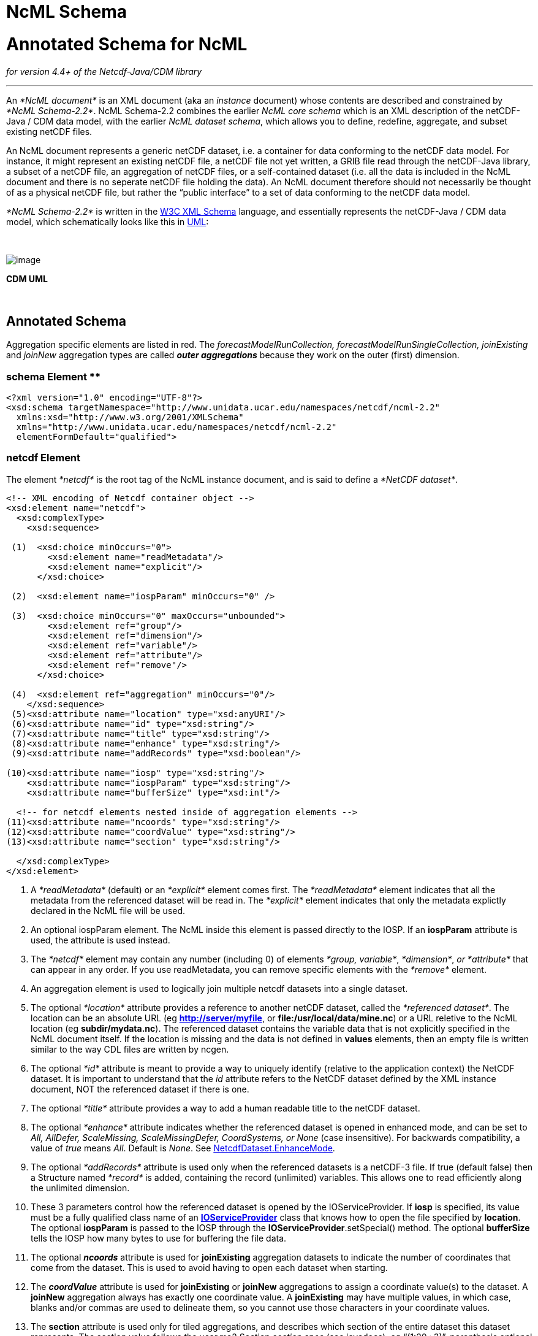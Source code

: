 :source-highlighter: coderay
[[threddsDocs]]


NcML Schema
===========

= Annotated Schema for NcML

_for version 4.4+ of the Netcdf-Java/CDM library_

'''''

An _*NcML document*_ is an XML document (aka an _instance_ document)
whose contents are described and constrained by __*NcML Schema-2.2*__.
NcML Schema-2.2 combines the earlier _NcML core schema_ which is an XML
description of the netCDF-Java / CDM data model, with the earlier __NcML
dataset schema__, which allows you to define, redefine, aggregate, and
subset existing netCDF files.

An NcML document represents a generic netCDF dataset, i.e. a container
for data conforming to the netCDF data model. For instance, it might
represent an existing netCDF file, a netCDF file not yet written, a GRIB
file read through the netCDF-Java library, a subset of a netCDF file, an
aggregation of netCDF files, or a self-contained dataset (i.e. all the
data is included in the NcML document and there is no seperate netCDF
file holding the data). An NcML document therefore should not
necessarily be thought of as a physical netCDF file, but rather the
``public interface'' to a set of data conforming to the netCDF data
model.

_*NcML Schema-2.2*_ is written in the http://www.w3.org/XML/Schema[W3C
XML Schema] language, and essentially represents the netCDF-Java / CDM
data model, which schematically looks like this in
link:../CDM/CDM-UML.png[UML]:

 

image:CDM-UML.png[image]

_________
--
_________
--
_________
--
_________
--
_________
*CDM UML*
_________

--
_________

 

--
_________

--
_________

--
_________

== Annotated Schema

Aggregation specific elements are listed in red. The
_forecastModelRunCollection, forecastModelRunSingleCollection,
joinExisting_ and _joinNew_ aggregation types are called *_outer
aggregations_* because they work on the outer (first) dimension.

=== schema Element **

------------------------------------------------------------------------------------
<?xml version="1.0" encoding="UTF-8"?>
<xsd:schema targetNamespace="http://www.unidata.ucar.edu/namespaces/netcdf/ncml-2.2"
  xmlns:xsd="http://www.w3.org/2001/XMLSchema"
  xmlns="http://www.unidata.ucar.edu/namespaces/netcdf/ncml-2.2"
  elementFormDefault="qualified">
------------------------------------------------------------------------------------

=== *netcdf Element*

The element _*netcdf*_ is the root tag of the NcML instance document,
and is said to define a __*NetCDF dataset*__.

--------------------------------------------------------------------
<!-- XML encoding of Netcdf container object -->
<xsd:element name="netcdf">
  <xsd:complexType>
    <xsd:sequence>

 (1)  <xsd:choice minOccurs="0">
        <xsd:element name="readMetadata"/>
        <xsd:element name="explicit"/>
      </xsd:choice>

 (2)  <xsd:element name="iospParam" minOccurs="0" />

 (3)  <xsd:choice minOccurs="0" maxOccurs="unbounded">
        <xsd:element ref="group"/>
        <xsd:element ref="dimension"/>
        <xsd:element ref="variable"/>
        <xsd:element ref="attribute"/>
        <xsd:element ref="remove"/>
      </xsd:choice>

 (4)  <xsd:element ref="aggregation" minOccurs="0"/>
    </xsd:sequence>
 (5)<xsd:attribute name="location" type="xsd:anyURI"/>
 (6)<xsd:attribute name="id" type="xsd:string"/>
 (7)<xsd:attribute name="title" type="xsd:string"/>
 (8)<xsd:attribute name="enhance" type="xsd:string"/>
 (9)<xsd:attribute name="addRecords" type="xsd:boolean"/>

(10)<xsd:attribute name="iosp" type="xsd:string"/>
    <xsd:attribute name="iospParam" type="xsd:string"/>
    <xsd:attribute name="bufferSize" type="xsd:int"/>

  <!-- for netcdf elements nested inside of aggregation elements -->
(11)<xsd:attribute name="ncoords" type="xsd:string"/>
(12)<xsd:attribute name="coordValue" type="xsd:string"/>
(13)<xsd:attribute name="section" type="xsd:string"/>

  </xsd:complexType>
</xsd:element>

--------------------------------------------------------------------

1.  A _*readMetadata*_ (default) or an _*explicit*_ element comes first.
The _*readMetadata*_ element indicates that all the metadata from the
referenced dataset will be read in. The _*explicit*_ element indicates
that only the metadata explictly declared in the NcML file will be used.
2.  An optional iospParam element. The NcML inside this element is
passed directly to the IOSP. If an *iospParam* attribute is used, the
attribute is used instead.
3.  The _*netcdf*_ element may contain any number (including 0) of
elements __*group, variable*__, __*dimension*__, _or *attribute*_ that
can appear in any order. If you use readMetadata, you can remove
specific elements with the _*remove*_ element.
4.  An aggregation element is used to logically join multiple netcdf
datasets into a single dataset.
5.  The optional _*location*_ attribute provides a reference to another
netCDF dataset, called the __*referenced dataset*__. The location can be
an absolute URL (eg **http://server/myfile**, or
**file:/usr/local/data/mine.nc**) or a URL reletive to the NcML location
(eg **subdir/mydata.nc**). The referenced dataset contains the variable
data that is not explicitly specified in the NcML document itself. If
the location is missing and the data is not defined in *values*
elements, then an empty file is written similar to the way CDL files are
written by ncgen.
6.  The optional _*id*_ attribute is meant to provide a way to uniquely
identify (relative to the application context) the NetCDF dataset. It is
important to understand that the _id_ attribute refers to the NetCDF
dataset defined by the XML instance document, NOT the referenced dataset
if there is one.
7.  The optional _*title*_ attribute provides a way to add a human
readable title to the netCDF dataset.
8.  The optional _*enhance*_ attribute indicates whether the referenced
dataset is opened in enhanced mode, and can be set to _All, AllDefer,
ScaleMissing, ScaleMissingDefer, CoordSystems, or None_ (case
insensitive). For backwards compatibility, a value of _true_ means
__All__. Default is __None__. See
http://www.unidata.ucar.edu/software/netcdf-java/tutorial/NetcdfDataset.html#enhance[NetcdfDataset.EnhanceMode].
9.  The optional _*addRecords*_ attribute is used only when the
referenced datasets is a netCDF-3 file. If true (default false) then a
Structure named _*record*_ is added, containing the record (unlimited)
variables. This allows one to read efficiently along the unlimited
dimension.
10. These 3 parameters control how the referenced dataset is opened by
the IOServiceProvider. If *iosp* is specified, its value must be a fully
qualified class name of an
*http://www.unidata.ucar.edu/software/netcdf-java/tutorial/IOSPoverview.html[IOServiceProvider]*
class that knows how to open the file specified by **location**. The
optional *iospParam* is passed to the IOSP through the
**IOServiceProvider**.setSpecial() method. The optional *bufferSize*
tells the IOSP how many bytes to use for buffering the file data.
11. The optional *_ncoords_* attribute is used for *joinExisting*
aggregation datasets to indicate the number of coordinates that come
from the dataset. This is used to avoid having to open each dataset when
starting.
12. The *_coordValue_* attribute is used for *joinExisting* or *joinNew*
aggregations to assign a coordinate value(s) to the dataset. A *joinNew*
aggregation always has exactly one coordinate value. A *joinExisting*
may have multiple values, in which case, blanks and/or commas are used
to delineate them, so you cannot use those characters in your coordinate
values.
13. The *section* attribute is used only for tiled aggregations, and
describes which section of the entire dataset this dataset represents.
The section value follows the ucar.ma2.Section _section spec_ (see
javadocs), eg ``(1:20,:,3)'', parenthesis optional

An example:

--------------------------------------------------------------------------
<?xml version="1.0" encoding="UTF-8"?>
<netcdf xmlns="http://www.unidata.ucar.edu/namespaces/netcdf/ncml-2.2"
          location="C:/dev/github/thredds/cdm/src/test/data/testWrite.nc">
  <dimension name="lat" length="64" />
  <dimension name="lon" length="128" />
  <dimension name="names_len" length="80" />
  <dimension name="names" length="3" />

  <variable name="names" type="char" shape="names names_len" />

  <variable name="temperature" shape="lat lon" type="double">
    <attribute name="units" value="K" />
    <attribute name="scale" type="int" value="1 2 3" />
  </variable>

</netcdf>
--------------------------------------------------------------------------

=== *group Element*

A _*group*_ element represents a netCDF group, a container for
__*variable*__, __*dimension*__, __*attribute*__, or other _*group*_
elements.

----------------------------------------------------------------

<xsd:element name="group">
  <xsd:complexType>
(1)<xsd:choice minOccurs="0" maxOccurs="unbounded">
     <xsd:element ref="enumTypedef"/>
     <xsd:element ref="dimension"/>
     <xsd:element ref="variable"/>
     <xsd:element ref="attribute"/>
     <xsd:element ref="group"/>
     <xsd:element ref="remove"/>
   </xsd:choice>

(2)<xsd:attribute name="name" type="xsd:string" use="required"/>
(3)<xsd:attribute name="orgName" type="xsd:string"/>
  </xsd:complexType>
</xsd:element>
----------------------------------------------------------------

1.  The _*group*_ element may contain any number (including 0) of
elements __*group, variable*__, __*dimension*__, _or *attribute*_ that
can appear in any order. You can also mix in _*remove*_ elements to
remove elements coming from the referenced dataset.
2.  The mandatory _*name*_ attribute must be unique among groups within
its containing _*group*_ or *_netcdf_* element.
3.  The optional attribute _*orgName*_ is used when renaming a group.

=== *dimension Element*

The _*dimension*_ element represents a netCDF dimension, i.e. a named
index of specified length.

---------------------------------------------------------------------------------
  <!-- XML encoding of Dimension object -->
  <xsd:element name="dimension">
    <xsd:complexType>
(1)   <xsd:attribute name="name" type="xsd:token" use="required"/>
(2)   <xsd:attribute name="length" type="xsd:string"/>
(3)   <xsd:attribute name="isUnlimited" type="xsd:boolean" default="false"/>
(4)   <xsd:attribute name="isVariableLength" type="xsd:boolean" default="false"/>
(5)   <xsd:attribute name="isShared" type="xsd:boolean" default="true"/>
(6)   <xsd:attribute name="orgName" type="xsd:string"/>
    </xsd:complexType>
  </xsd:element>
---------------------------------------------------------------------------------

1.  The mandatory _*name*_ attribute must be unique among dimensions
within its containing _*group*_ or *_netcdf_* element.
2.  The mandatory attribute _*length*_ expresses the cardinality (number
of points) associated with the dimension. Its value can be any non
negative integer including 0 (since the unlimited dimension in a netCDF
file may have length 0, corresponding to 0 records). A variable length
dimension should be given length=``*''.
3.  The attribute _*isUnlimited*_ is _true_ only if the dimension can
grow (a.k.a the record dimension in NetCDF-3 files), and _false_ when
the length is fixed at file creation.
4.  The attribute _*isVariableLength*_ is used for _variable length_
data types, where the length is not part of the metadata..
5.  The attribute _*isShared*_ is _true_ for shared dimensions, and
_false_ when the dimension is private to the variable.
6.  The optional attribute _*orgName*_ is used when renaming a
dimension.

=== *variable Element*

A _*variable*_ element represents a netCDF variable, i.e. a scalar or
multidimensional array of specified type indexed by 0 or more
dimensions.

--------------------------------------------------------------------------
  <xsd:element name="variable">
    <xsd:complexType>
      <xsd:sequence>
(1)     <xsd:element ref="attribute" minOccurs="0" maxOccurs="unbounded"/>
(2)     <xsd:element ref="values" minOccurs="0"/>
(3)     <xsd:element ref="variable" minOccurs="0" maxOccurs="unbounded"/>
(4)     <xsd:element ref="logicalSection" minOccurs="0"/>
(5)     <xsd:element ref="logicalSlice" minOccurs="0"/>
(6)     <xsd:element ref="remove" minOccurs="0" maxOccurs="unbounded" />
      </xsd:sequence>

(7)   <xsd:attribute name="name" type="xsd:token" use="required" />
(8)   <xsd:attribute name="type" type="DataType" use="required" />
(9)   <xsd:attribute name="typedef" type="xsd:string"/>
(10)  <xsd:attribute name="shape" type="xsd:token" />
(11)  <xsd:attribute name="orgName" type="xsd:string"/>
    </xsd:complexType>
  </xsd:element>
--------------------------------------------------------------------------

1.  A _*variable*_ element may contain 0 or more _*attribute*_ elements,
2.  The optional _*values*_ element is used to specify the data values
of the variable. The values must be listed compatibly with the size and
shape of the variable (slowest varying dimension first). If not
specified, the data values are taken from the variable of the same name
in the referenced dataset. Values are the ``raw values'', and will have
scale.offset/missing applied to them if those attributes are present.
3.  A variable of data type _*structure*_ may have nested variable
elements within it.
4.  Create a logical section of this variable.
5.  Create a logical slice of this variable, where one of the dimensions
is set to a constant.
6.  You can remove attributes from the underlying variable.
7.  The mandatory _*name*_ attribute must be unique among variables
within its containing _*group, variable,* or_ *_netcdf_* element.
8.  The _*type*_ attribute is one of the enumerated
link:#DataType[DataTypes].
9.  The typedef is the name of an enumerated Typedef. Can be used only
for *_type=enum1, enum2_* or **_enum4_**.
10. The _*shape*_ attribute lists the names of the dimensions the
variable depends on. For a scalar variable, the list will be empty. The
dimension names must be ordered with the slowest varying dimension first
(same as in the CDL description). Anonymous dimensions are specified
with just the integer length. For backwards compatibility, scalar
variables may omit this attribute, although this is deprecated.
11. The optional attribute _*orgName*_ is used when renaming a variable.
.

=== *values Element*

A _*values*_ element specifies the data values of a variable, either by
listing them for example: *<values>-109.0 -107.0 -115.0
93.923230</values>* or by specifying a start and increment, for example:
**<values start=``-109.5'' increment=``2.0'' />**. For a
multi-dimensional variable, the values must be listed compatibly with
the size and shape of the variable (slowest varying dimension first).

-------------------------------------------------------------
  <xsd:element name="values">
    <xsd:complexType mixed="true">
 (1)  <xsd:attribute name="start" type="xsd:float"/>
      <xsd:attribute name="increment" type="xsd:float"/>
      <xsd:attribute name="npts" type="xsd:int"/>
 (2)  <xsd:attribute name="separator" type="xsd:string" />
 (3)  <xsd:attribute name="fromAttribute" type="xsd:string"/>
    </xsd:complexType>
  </xsd:element>
-------------------------------------------------------------

1.  The values can be specified with a _*start*_ and _*increment*_
attributes, if they are numeric and evenly spaced. You can enter these
as integers or floating point numbers, and they will be converted to the
data type of the variable. The number of points will be taken from the
shape of the variable. (For backwards compatibility, an _*npts*_
attribute is allowed, although this is deprecated and ignored).
2.  By default, the list of values are separated by whitespace but a
different token can be specified using the _*separator*_ attribute. This
is useful if you are entering String values, e.g. <values
separator=``*''>My dog*has*fleas</values> defines three Strings.
3.  The values can be specified from a global or variable attribute. To
specify a global attribute, use __*@gattname*__. For a variable attibute
use __*varName@attName*__. The data type and the shape of the variable
must agree with the attribute.

=== *attribute Element*

The _*attribute*_ elements represents a netCDF attribute, i.e. a
name-value pair of specified type. Its value may be specified in the
_*value*_ attribute or in the element content**.**

-------------------------------------------------------------------
  <xsd:element name="attribute">
    <xsd:complexType mixed="true">
(1)   <xsd:attribute name="name" type="xsd:token" use="required"/>
(2)   <xsd:attribute name="type" type="DataType" default="String"/>
(3)   <xsd:attribute name="value" type="xsd:string" />
(4)   <xsd:attribute name="separator" type="xsd:string" />
(5)   <xsd:attribute name="orgName" type="xsd:string"/>
(6)   <xsd:attribute name="isUnsigned" type="xsd:boolean"/>
    </xsd:complexType>
  </xsd:element>
-------------------------------------------------------------------

1.  The mandatory _*name*_ attribute must be unique among attributes
within its containing _*group, variable,*_ or *_netcdf_* element.
2.  The _*type*_ attribute may be **String, byte, short, int, long,
float, double**link:#DataType[]. If not specified, it defaults to a
String.
3.  The _value_ attribute contains the actual data of the _attribute_
element. In the most common case of single-valued attributes, a single
number or string will be listed (as in value=``3.0''), while in the less
frequent case of multi-valued attributes, all the numbers will be listed
and separated by a blank or optionally some other character (as in
value=``3.0 4.0 5.0''). Values can also be specified in the element
content:
+
-----------------------------------------------------------------------
<?xml version="1.0" encoding="UTF-8"?>
<netcdf xmlns="http://www.unidata.ucar.edu/namespaces/netcdf/ncml-2.2">
  <attribute name="actual_range" type="int" value="1 2" />
  <attribute name="factual_range" type="int">1 2</attribute>
</netcdf>
-----------------------------------------------------------------------
4.  By default, if the attribute has type String, the entire value is
taken as the attribute value, and if it has type other than String, then
the list of values are separated by whitespace. A different token
seperator can be specified using the _*separator*_ attribute.
5.  The optional attribute _*orgName*_ is used when renaming an existing
attribute.
6.  The attribute’s values may be unsigned (if _byte, short, int_ or
__long__). By default, they are signed.

=== *DataType Type*

The DataType Type is an enumerated list of the data types allowed for
NcML _Variable_ objects.

------------------------------------------
 <xsd:simpleType name="DataType">
    <xsd:restriction base="xsd:token">
      <xsd:enumeration value="byte"/>
      <xsd:enumeration value="char"/>
      <xsd:enumeration value="short"/>
      <xsd:enumeration value="int"/>
      <xsd:enumeration value="long"/>
      <xsd:enumeration value="float"/>
      <xsd:enumeration value="double"/>
      <xsd:enumeration value="String"/>
      <xsd:enumeration value="string"/>
      <xsd:enumeration value="Structure"/>
      <xsd:enumeration value="Sequence"/>
      <xsd:enumeration value="opaque"/>
      <xsd:enumeration value="enum1"/>
      <xsd:enumeration value="enum2"/>
      <xsd:enumeration value="enum4"/>
    </xsd:restriction>
  </xsd:simpleType>
------------------------------------------

* Unsigned integer types (byte, short, int) are indicated with an
___Unsigned = "true__" attribute on the Variable.
* A Variable with type enum1. enum2 or enum4 will refer to a
*enumTypedef* object. Call Variable.getEnumTypedef().

=== *enumTypedef Element*

The enumTypedef element defines an enumeration.

--------------------------------------------------------------------------
 <xsd:element name="enumTypedef">
   <xsd:complexType mixed="true">
      <xsd:sequence>
        <xsd:element name="map" minOccurs="1" maxOccurs="unbounded">
          <xsd:complexType mixed="true">
            <xsd:attribute name="value" type="xsd:string" use="required"/>
          </xsd:complexType>
        </xsd:element>
      </xsd:sequence>
      <xsd:attribute name="name" type="xsd:token" use="required"/>
      <xsd:attribute name="type" type="DataType" default="enum1"/>
    </xsd:complexType>
  </xsd:element>
--------------------------------------------------------------------------

Example:

---------------------------------------------------------------------------------------------------------------------------------------
<?xml version="1.0" encoding="UTF-8"?>
<netcdf xmlns="http://www.unidata.ucar.edu/namespaces/netcdf/ncml-2.2" location="Q:/cdmUnitTest/formats/netcdf4/tst/test_enum_type.nc">
  <enumTypedef name="cloud_class_t" type="enum1">
    <enum key="0">Clear</enum>
    <enum key="1">Cumulonimbus</enum>
    <enum key="2">Stratus</enum>
    <enum key="3">Stratocumulus</enum>
    <enum key="4">Cumulus</enum>
    <enum key="5">Altostratus</enum>
    <enum key="6">Nimbostratus</enum>
    <enum key="7">Altocumulus</enum>
    <enum key="8">Cirrostratus</enum>
    <enum key="9">Cirrocumulus</enum>
    <enum key="10">Cirrus</enum>
    <enum key="255">Missing</enum>
  </enumTypedef>
  <dimension name="station" length="5" />
  <variable name="primary_cloud" shape="station" type="enum1">
    <attribute name="_FillValue" value="Missing" />
  </variable>
</netcdf>
---------------------------------------------------------------------------------------------------------------------------------------

=== *remove Element*

The remove element is used to remove attribute, dimension, variable or
group objects that are in the referenced dataset. Place the remove
element in the container of the object to be removed.

-------------------------------------------------------------------
  <xsd:element name="remove">
    <xsd:complexType>
(1)   <xsd:attribute name="name" type="xsd:string" use="required"/>
(2)   <xsd:attribute name="type" type="ObjectType" use="required"/>
    </xsd:complexType>
  </xsd:element>
-------------------------------------------------------------------

-----------------------------------------
 <xsd:simpleType name="ObjectType">
   <xsd:restriction base="xsd:string">
     <xsd:enumeration value="attribute"/>
     <xsd:enumeration value="dimension"/>
     <xsd:enumeration value="variable"/>
     <xsd:enumeration value="group"/>
   </xsd:restriction>
 </xsd:simpleType>
-----------------------------------------

1.  The name of the object to remove
2.  The type of the object to remove: attribute, dimension, variable or
group.

=== logical view Elements

_(since version 4.4)_

These allow a variable to be a _*logical view*_ of the original
variable. Only one of the logical views can be used per variable.

-----------------------------------------------------------------------------------------------------------
 <!-- logical view: use only a section of original  -->
 <xsd:element name="logicalSection">
   <xsd:complexType>
     <xsd:attribute name="section" type="xsd:token" use="required"/>  <!-- creates anonymous dimensions -->
   </xsd:complexType>
 </xsd:element>

 <xsd:element name="logicalSlice">
   <xsd:complexType>
     <xsd:attribute name="dimName" type="xsd:token" use="required"/>
     <xsd:attribute name="index" type="xsd:int" use="required"/>
   </xsd:complexType>
 </xsd:element>

 <xsd:element name="logicalReduce">
   <xsd:complexType>
     <xsd:attribute name="dimNames" type="xsd:string" use="required"/>
   </xsd:complexType>
 </xsd:element>
-----------------------------------------------------------------------------------------------------------

=== logicalReduce example:

The original variable has dimensions of length=1 named ``latitude'' and
``longitude'' :

-----------------------------------------------------------------------------------
<dimension name="time" length="143" />
<dimension name="pressure" length="63" />
<dimension name="latitude" length="1" />
<dimension name="longitude" length="1" />

<variable name="temperature" shape="time pressure latitude longitude" type="float">
  <attribute name="long_name" value="Sea Temperature" />
  <attribute name="units" value="Celsius" />
</variable>
-----------------------------------------------------------------------------------

Here is the NcML to remove them:

-------------------------------------------------
<variable name="temperature">
  <logicalReduce dimNames="latitude longitude" />
</variable>
-------------------------------------------------

'''''

*_Everything following pertains to aggregation, and can be ignored if
you are not using aggregation._*

=== aggregation Element

The aggregation element allows multiple datasets to be combined into a
single logical dataset. There can only be one aggregation element in a
netcdf element.

-----------------------------------------------------------------------------------
<xsd:element name="aggregation">
  <xsd:complexType>
    <xsd:sequence>
(1)  <xsd:choice minOccurs="0" maxOccurs="unbounded">
      <xsd:element ref="group"/>
      <xsd:element ref="dimension"/>
      <xsd:element ref="variable"/>
      <xsd:element ref="attribute"/>
      <xsd:element ref="remove"/>
     </xsd:choice>

(2)  <xsd:element name="variableAgg" minOccurs="0" maxOccurs="unbounded">
      <xsd:complexType>
       <xsd:attribute name="name" type="xsd:string" use="required"/>
      </xsd:complexType>
     </xsd:element>
(3) <xsd:element ref="promoteGlobalAttribute" minOccurs="0" maxOccurs="unbounded"/>
(4)  <xsd:element ref="cacheVariable" minOccurs="0" maxOccurs="unbounded"/>
(5)  <xsd:element ref="netcdf" minOccurs="0" maxOccurs="unbounded"/>
(6)  <xsd:element name="scan" minOccurs="0" maxOccurs="unbounded">
      <xsd:complexType>
(7)    <xsd:attribute name="location" type="xsd:string" use="required"/>
(8)    <xsd:attribute name="regExp" type="xsd:string" />
(9)    <xsd:attribute name="suffix" type="xsd:string" />
(10)   <xsd:attribute name="subdirs" type="xsd:boolean" default="true"/>
(11)   <xsd:attribute name="olderThan" type="xsd:string" />
(12)   <xsd:attribute name="dateFormatMark" type="xsd:string" />
(13)   <xsd:attribute name="enhance" type="xsd:string"/>
      </xsd:complexType>
     </xsd:element>

(14) <xsd:element name="scanFmrc" minOccurs="0" maxOccurs="unbounded">
      <xsd:complexType>
(7)    <xsd:attribute name="location" type="xsd:string"
(8)    <xsd:attribute name="regExp" type="xsd:string" />use="required"/>
(9)    <xsd:attribute name="suffix" type="xsd:string" />
(10)   <xsd:attribute name="subdirs" type="xsd:boolean" default="true"/>
(11)   <xsd:attribute name="olderThan" type="xsd:string" />

(15)   <xsd:attribute name="runDateMatcher" type="xsd:string" />
    <xsd:attribute name="forecastDateMatcher" type="xsd:string" />
    <xsd:attribute name="forecastOffsetMatcher" type="xsd:string" />
      </xsd:complexType>
     </xsd:element>
    </xsd:sequence>

(16) <xsd:attribute name="type" type="AggregationType" use="required"/>
(17) <xsd:attribute name="dimName" type="xsd:token" />
(18) <xsd:attribute name="recheckEvery" type="xsd:string" />
(19) <xsd:attribute name="timeUnitsChange" type="xsd:boolean"/>


      <!-- fmrc only  -->
(20) <xsd:attribute name="fmrcDefinition" type="xsd:string" />

</xsd:complexType>
</xsd:element>
-----------------------------------------------------------------------------------

1.  Elements _*inside*_ the <aggregation> get applied to each dataset in
the aggregation, before it is aggregated. Elements _*outside*_ the
<aggregation> get applied to the aggregated dataset.
2.  For _*joinNew*_ aggregation types, each variable to be aggregated
must be explicitly listed in a _*variableAgg*_ element.
3.  Optionally specify global attributes to promote to a variable (outer
aggregations only) with a
link:#promoteGlobalAttribute[promoteGlobalAttribute] element.
4.  Specify which variables should be cached (outer aggregation only)
with a link:#cacheVariable[cacheVariable] element.
5.  Nested *netcdf* datasets can be explicitly listed.
6.  Nested netcdf datasets can be implicitly specified with a *scan*
element.
7.  The scan directory **location**.
8.  If you specify a **regExp**, only files with whose full pathnames
match the link:#regexp[regular expression] will be included.
9.  If you specify a **suffix**, only files with that ending will be
included. A *regExp* attribute will override, that is, you cant specify
both.
10. You can optionally specify if the scan should descend into
**subdir**ectories (default true).
11. If *olderThan* attribute is present, only files whose last modified
date are older than this amount of time will be included. This is a way
to exclude files that are still being written. This must be a
http://www.unidata.ucar.edu/software/udunits/[udunit] time such as ``5
min'' or ``1 hour''.
12. A *dateFormatMark* is used on *_joinNew_* types to create date
coordinate values out of the filename. It consists of a section of text,
a `#' marking character, then a
link:#SimpleDateFormat[java.text.SimpleDateFormat] string. The number of
characters before the # is skipped in the filename, then the next part
of the filename must match the SimpleDateFormat string. You can ignore
trailing text. For example:
+
--------------------------------------------------------------
        Filename: SUPER-NATIONAL_1km_SFC-T_20051206_2300.gini
 DateFormatMark: SUPER-NATIONAL_1km_SFC-T_#yyyyMMdd_HHmm
--------------------------------------------------------------
+
*Note that the dateFormatMark works on the name of the file, without the
directories!!*
+
A *dateFormatMark* can be used on a *_joinExisting_* type only if there
is a single time in each file of the aggregation, in which case the
coordinate values of the time can be created from the filename, instead
of having to open each file and read it.
13. You can optionally specify that the files should be opened in
link:#enhance[enhanced mode] (default is
__NetcdfDataset.EnhanceMode.None__). Generally you should do this if the
ncml needs to operate on the dataset after the CoordSysBuilder has
augmented it. Otherwise, you should not enhance.
14. A specialized scanFmrc element can be used for a
_*link:FmrcAggregation.adoc#forecastModelRunSingleCollection[forecastModelRunSingleCollection]*_
aggregation, where forecast model run data is stored in multiple files,
with one forecast time per file.
15. For scanFmrc, the run date and the forecast date is extracted from
the file pathname using a *runDateMatcher* and either a
*forecastDateMatcher* or a *forecastOffsetMatcher* attribute**.** All of
these require matching a specific string in the file’s pathname and then
matching a date or hour offset immediately before or after the match.
The match is specified by placing it between `#' marking characters. The
*runDateMatcher* and *forecastDateMatcher* has a
link:#SimpleDateFormat[java.text.SimpleDateFormat] string before or
after the match, while a *forecastOffsetMatcher* counts the number of
`H' characters, and extracts an hour offset from the run date. For
example:
+
----------------------------------------------------

             Filename:  gfs_3_20060706_0300_006.grb
       runDateMatcher: #gfs_3_#yyyyMMdd_HH
forecastOffsetMatcher:                     HHH#.grb#
----------------------------------------------------
+
will extract the run date 2006-07-06T03:00:00Z, and the forecast offset
``6 hours''.
16. You must specify an aggregation type.
17. For all types except __*joinUnion*__, you must specify the dimension
name to join.
18. _**The recheckEvery attribute only applies when using a scan
element**._ When you are using scan elements on a set of files that may
change, and you are using caching, set *recheckEvery* to a valid
http://www.unidata.ucar.edu/software/udunits/[udunit] time value, like
``10 min'', ``1 hour'', ``30 days'', etc. Whenever the dataset is
reacquired from the cache, the directories will be rescanned if
*recheckEvery* amount of time has elapsed since the last time it was
scanned. If you do not specify a recheckEvery attribute, the collection
will be assumed to be non-changing.
+
The *recheckEvery* attribute specifies how out-of-date you are willing
to allow your changing datasets to be, not how often the data changes.
If you want updates to be seen within 5 min, use 5 minutes here,
regardless of the frequency of updating.
19. Only for *_joinExisting_* and *_forecastModelRunCollection_* types:
if *timeUnitsChange* is set to true, the units of the joined coordinate
variable may change, so examine them and do any appropriate conversion
so that the aggregated coordinate values have consistent units.
20. Experimental, do not use. +

=== AggregationType Type

--------------------------------------------------------------
 <!-- type of aggregation -->
 <xsd:simpleType name="AggregationType">
  <xsd:restriction base="xsd:string">
   <xsd:enumeration value="forecastModelRunCollection"/>
   <xsd:enumeration value="forecastModelRunSingleCollection"/>
   <xsd:enumeration value="joinExisting"/>
   <xsd:enumeration value="joinNew"/>
   <xsd:enumeration value="tiled"/>
   <xsd:enumeration value="union"/>
  </xsd:restriction>
 </xsd:simpleType>
--------------------------------------------------------------

The allowable aggregation types. The _forecastModelRunCollection,
forecastModelRunSingleCollection, joinExisting_ and _joinNew_
aggregation types are called *_outer aggregations_* because they work on
the outer (first) dimension. +

=== *promoteGlobalAttribute Element*

-----------------------------------------------------------------
  <!-- promote global attribute to variable -->
  <xsd:element name="promoteGlobalAttribute">
   <xsd:complexType>
(1)  <xsd:attribute name="name" type="xsd:token" use="required"/>
(2)  <xsd:attribute name="orgName" type="xsd:string"/>
   </xsd:complexType>
  </xsd:element>

-----------------------------------------------------------------

1.  The name of the variable to be created.
2.  If the global attribute name is different from the variable name,
specify it here.

This can be used on *joinNew, joinExisting,* and
**forecastModelRunCollection**, aka the __*outer dimension
aggregations*__. A new variable will be added using the aggregation
dimension and its type will be taken from the attribute type. If theres
more than one slice in the file (eg in a *joinExisting),* the attribute
value will be repeated for each coordinate in that file.** +
**

=== * +
 cacheVariable Element*

----------------------------------------------------------------
  <!-- cache a Variable for efficiency -->
  <xsd:element name="cacheVariable">
   <xsd:complexType>
    <xsd:attribute name="name" type="xsd:token" use="required"/>
   </xsd:complexType>
  </xsd:element>
----------------------------------------------------------------

Not ready to be used in a general way yet. +

== Notes

* Any attributes of type xsd:token, have trailing and ending spaces
ignored, and all other spaces or new lines are collapsed to one single
space.
* If any attribute or content has the characters ``>'', ``<'', ``''``,
or ''&``, they must be encoded using standard XML escape sequences &gt;,
&lt;, '', &amp; respectively.

'''''

== The java.text.SimpleDateFormat

The following is taken from the javadoc, see
http://java.sun.com/j2se/1.4.2/docs/api/index.html[here] for full info.
The following pattern letters are defined (all other characters from
`'A'` to `'Z'` and from `'a'` to `'z'` are reserved):

_________________________________________________________________________________________________________________________________________________________________________________________
--
[cols=",,,",options="header",]
|=======================================================================
|Letter |Date or Time Component |Presentation |Examples
|`G` |Era designator
|file:///C:/j2sdk1.4.2/docs/api/java/text/SimpleDateFormat.html#text[Text]
|`AD`

|`y` |Year
|file:///C:/j2sdk1.4.2/docs/api/java/text/SimpleDateFormat.html#year[Year]
|`1996`; `96`

|`M` |Month in year
|file:///C:/j2sdk1.4.2/docs/api/java/text/SimpleDateFormat.html#month[Month]
|`July`; `Jul`; `07`

|`w` |Week in year
|file:///C:/j2sdk1.4.2/docs/api/java/text/SimpleDateFormat.html#number[Number]
|`27`

|`W` |Week in month
|file:///C:/j2sdk1.4.2/docs/api/java/text/SimpleDateFormat.html#number[Number]
|`2`

|`D` |Day in year
|file:///C:/j2sdk1.4.2/docs/api/java/text/SimpleDateFormat.html#number[Number]
|`189`

|`d` |Day in month
|file:///C:/j2sdk1.4.2/docs/api/java/text/SimpleDateFormat.html#number[Number]
|`10`

|`F` |Day of week in month
|file:///C:/j2sdk1.4.2/docs/api/java/text/SimpleDateFormat.html#number[Number]
|`2`

|`E` |Day in week
|file:///C:/j2sdk1.4.2/docs/api/java/text/SimpleDateFormat.html#text[Text]
|`Tuesday`; `Tue`

|`a` |Am/pm marker
|file:///C:/j2sdk1.4.2/docs/api/java/text/SimpleDateFormat.html#text[Text]
|`PM`

|`H` |Hour in day (0-23)
|file:///C:/j2sdk1.4.2/docs/api/java/text/SimpleDateFormat.html#number[Number]
|`0`

|`k` |Hour in day (1-24)
|file:///C:/j2sdk1.4.2/docs/api/java/text/SimpleDateFormat.html#number[Number]
|`24`

|`K` |Hour in am/pm (0-11)
|file:///C:/j2sdk1.4.2/docs/api/java/text/SimpleDateFormat.html#number[Number]
|`0`

|`h` |Hour in am/pm (1-12)
|file:///C:/j2sdk1.4.2/docs/api/java/text/SimpleDateFormat.html#number[Number]
|`12`

|`m` |Minute in hour
|file:///C:/j2sdk1.4.2/docs/api/java/text/SimpleDateFormat.html#number[Number]
|`30`

|`s` |Second in minute
|file:///C:/j2sdk1.4.2/docs/api/java/text/SimpleDateFormat.html#number[Number]
|`55`

|`S` |Millisecond
|file:///C:/j2sdk1.4.2/docs/api/java/text/SimpleDateFormat.html#number[Number]
|`978`

|`z` |Time zone
|file:///C:/j2sdk1.4.2/docs/api/java/text/SimpleDateFormat.html#timezone[General
time zone] |`Pacific Standard Time`; `PST`; `GMT-08:00`

|`Z` |Time zone
|file:///C:/j2sdk1.4.2/docs/api/java/text/SimpleDateFormat.html#rfc822timezone[RFC
822 time zone] |`-0800`
|=======================================================================

==== Examples

The following examples show how date and time patterns are interpreted
in the U.S. locale. The given date and time are 2001-07-04 12:08:56
local time in the U.S. Pacific Time time zone.

__________________________________________________________________
[cols=",",options="header",]
|=================================================================
|Date and Time Pattern |Result
|`"yyyy.MM.dd G 'at' HH:mm:ss z"` |`2001.07.04 AD at 12:08:56 PDT`
|`"EEE, MMM d, ''yy"` |`Wed, Jul 4, '01`
|`"h:mm a"` |`12:08 PM`
|`"hh 'o''clock' a, zzzz"` |`12 o'clock PM, Pacific Daylight Time`
|`"K:mm a, z"` |`0:08 PM, PDT`
|`"yyyyy.MMMMM.dd GGG hh:mm aaa"` |`02001.July.04 AD 12:08 PM`
|`"EEE, d MMM yyyy HH:mm:ss Z"` |`Wed, 4 Jul 2001 12:08:56 -0700`
|`"yyMMddHHmmssZ"` |`010704120856-0700`
|=================================================================
__________________________________________________________________

--
_________________________________________________________________________________________________________________________________________________________________________________________

'''''

== Regular Expressions : java.util.regexp

Regular expressions are used in *scan* elements to match filenames to be
included in the aggregation. Note that the regexp pattern is matched
against the _*full pathname*_ of the file (__/dir/file.nc,__ not
__file.nc__).

When placing regular expressions in NcML, you dont need to use \\ for \,
eg use

------------------------------------------------
  <scan location="test" regExp=".*/AG.*\.nc$" />
------------------------------------------------

instead of +

-------------------------------------------------
  <scan location="test" regExp=".*/AG.*\\.nc$" />
-------------------------------------------------

This may be confusing if you are used to having to double escape in Java
Strings:

----------------------------------
  Pattern.compile(".*/AG.*\\.nc$")
----------------------------------

=== Examples

[width="100%",cols="34%,33%,33%",options="header",]
|======================================
|Pattern |File Pathname |match?
|*.*/AG.*\.nc$* a|
C:/data/test/AG2006001_2006003_ssta.nc

C:/data/test/AG2006001_2006003_ssta.ncd

C:/data/test/PS2006001_2006003_ssta.nc

 a|
true

false

false

|  |  | 
|======================================

Resources:

* http://java.sun.com/docs/books/tutorial/essential/regex/
* http://en.wikipedia.org/wiki/Regular_expression
* http://www.regular-expressions.info/

'''''

 

image:nc.gif[image] This document is maintained by
mailto:caron@unidata.ucar.edu[John Caron] and was last updated Mar 2015.
